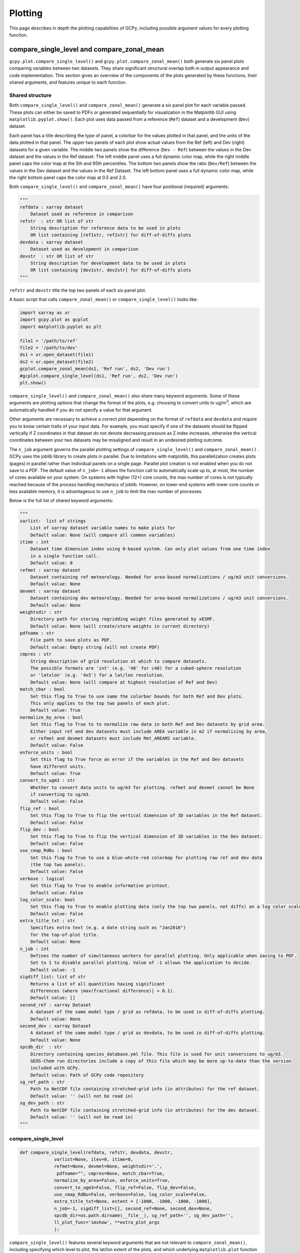 Plotting
========

This page describes in depth the plotting capabilities of GCPy, including possible argument values for every plotting function.



compare_single_level and compare_zonal_mean
-------------------------------------------

``gcpy.plot.compare_single_level()`` and ``gcpy.plot.compare_zonal_mean()`` both generate six panel plots
comparing variables between two datasets. They share significant structural overlap both in
output appearance and code implementation. This section gives an overview of the components
of the plots generated by these functions, their shared arguments, and features unique to each function.


Shared structure
~~~~~~~~~~~~~~~~

Both ``compare_single_level()`` and ``compare_zonal_mean()`` generate a six panel plot for each variable passed.
These plots can either be saved to PDFs or generated sequentially for visualization in the Matplotlib GUI using ``matplotlib.pyplot.show()``.
Each plot uses data passed from a reference (``Ref``) dataset and a development (``Dev``) dataset.

Each panel has a title describing the type of panel, a colorbar for the values plotted in that panel, and the units of the data plotted in that panel.
The upper two panels of each plot show actual values from the Ref (left) and Dev (right) datasets for a given variable.
The middle two panels show the difference (``Dev - Ref``) between the values in the Dev dataset and the values in the Ref dataset.
The left middle panel uses a full dynamic color map, while the right middle panel caps the color map at the 5th and 95th percentiles.
The bottom two panels show the ratio (``Dev/Ref``) between the values in the Dev dataset and the values in the Ref Dataset.
The left bottom panel uses a full dynamic color map, while the right bottom panel caps the color map at 0.5 and 2.0.

Both ``compare_single_level()`` and ``compare_zonal_mean()`` have four positional (required) arguments:

.. code-block:: python

    """
    refdata : xarray dataset
        Dataset used as reference in comparison
    refstr  : str OR list of str
        String description for reference data to be used in plots
        OR list containing [ref1str, ref2str] for diff-of-diffs plots
    devdata : xarray dataset
        Dataset used as development in comparison
    devstr  : str OR list of str
        String description for development data to be used in plots
        OR list containing [dev1str, dev2str] for diff-of-diffs plots
    """



``refstr`` and ``devstr`` title the top two panels of each six panel plot.

A basic script that calls ``compare_zonal_mean()`` or ``compare_single_level()`` looks like:

.. code-block:: python

    import xarray as xr
    import gcpy.plot as gcplot
    import matplotlib.pyplot as plt
    
    file1 = '/path/to/ref'
    file2 = '/path/to/dev'
    ds1 = xr.open_dataset(file1)
    ds2 = xr.open_dataset(file2)
    gcplot.compare_zonal_mean(ds1, 'Ref run', ds2, 'Dev run')
    #gcplot.compare_single_level(ds1, 'Ref run', ds2, 'Dev run')
    plt.show()


``compare_single_level()`` and ``compare_zonal_mean()`` also share many keyword arguments.
Some of these arguments are plotting options that change the format of the plots, e.g. choosing to convert units to ug/m\ :sup:`3`,
which are automatically handled if you do not specify a value for that argument.

Other arguments are necessary to achieve a correct plot depending on the format of ``refdata`` and ``devdata`` and require you
to know certain traits of your input data. For example, you must specify if one of the datasets should be flipped vertically
if Z coordinates in that dataset do not denote decreasing pressure as Z index increases, otherwise the vertical coordinates between
your two datasets may be misaligned and result in an undesired plotting outcome.

The ``n_job`` argument governs the parallel plotting settings of ``compare_single_level()`` and ``compare_zonal_mean()`` . 
GCPy uses the joblib library to create plots in parallel. Due to limitations with matplotlib, this parallelization creates plots (pages)
in parallel rather than individual panels on a single page. Parallel plot creation is not enabled when you do not save to a PDF. 
The default value of ``n_job=-1`` allows the function call to automatically scale up to, at most, the number of cores available on your system.
On systems with higher (12+) core counts, the max number of cores is not typically reached because of the process handling mechanics of joblib.
However, on lower-end systems with lower core counts or less available memory, it is advantageous to use ``n_job`` to limit the max number of processes.

Below is the full list of shared keyword arguments:

.. code-block:: python
    
    """
    varlist:  list of strings
        List of xarray dataset variable names to make plots for
        Default value: None (will compare all common variables)
    itime : int
        Dataset time dimension index using 0-based system. Can only plot values from one time index 
        in a single function call.
        Default value: 0
    refmet : xarray dataset
        Dataset containing ref meteorology. Needed for area-based normalizations / ug/m3 unit conversions.
        Default value: None
    devmet : xarray dataset
        Dataset containing dev meteorology. Needed for area-based normalizations / ug/m3 unit conversions.  
        Default value: None
    weightsdir : str
        Directory path for storing regridding weight files generated by xESMF.
        Default value: None (will create/store weights in current directory)
    pdfname : str
        File path to save plots as PDF.
        Default value: Empty string (will not create PDF)
    cmpres : str
        String description of grid resolution at which to compare datasets. 
        The possible formats are 'int' (e.g. '48' for c48) for a cubed-sphere resolution 
        or 'latxlon' (e.g. '4x5') for a lat/lon resolution.
        Default value: None (will compare at highest resolution of Ref and Dev)
    match_cbar : bool
        Set this flag to True to use same the colorbar bounds for both Ref and Dev plots.
        This only applies to the top two panels of each plot.
        Default value: True
    normalize_by_area : bool
        Set this flag to True to to normalize raw data in both Ref and Dev datasets by grid area.
        Either input ref and dev datasets must include AREA variable in m2 if normalizing by area, 
        or refmet and devmet datasets must include Met_AREAM2 variable.
        Default value: False
    enforce_units : bool
        Set this flag to True force an error if the variables in the Ref and Dev datasets 
        have different units.
        Default value: True
    convert_to_ugm3 : str
        Whether to convert data units to ug/m3 for plotting. refmet and devmet cannot be None
        if converting to ug/m3.
        Default value: False
    flip_ref : bool
        Set this flag to True to flip the vertical dimension of 3D variables in the Ref dataset.
        Default value: False
    flip_dev : bool
        Set this flag to True to flip the vertical dimension of 3D variables in the Dev dataset.
        Default value: False
    use_cmap_RdBu : bool
        Set this flag to True to use a blue-white-red colormap for plotting raw ref and dev data
        (the top two panels).
        Default value: False
    verbose : logical
        Set this flag to True to enable informative printout.
        Default value: False
    log_color_scale: bool
        Set this flag to True to enable plotting data (only the top two panels, not diffs) on a log color scale.
        Default value: False        
    extra_title_txt : str
        Specifies extra text (e.g. a date string such as "Jan2016")
        for the top-of-plot title.
        Default value: None        
    n_job : int
        Defines the number of simultaneous workers for parallel plotting. Only applicable when saving to PDF.
        Set to 1 to disable parallel plotting. Value of -1 allows the application to decide.
        Default value: -1
    sigdiff_list: list of str
        Returns a list of all quantities having significant
        differences (where |max(fractional difference)| > 0.1).
        Default value: []
    second_ref : xarray Dataset
        A dataset of the same model type / grid as refdata, to be used in diff-of-diffs plotting.
        Default value: None
    second_dev : xarray Dataset
        A dataset of the same model type / grid as devdata, to be used in diff-of-diffs plotting.
        Default value: None
    spcdb_dir  : str 
        Directory containing species_database.yml file. This file is used for unit conversions to ug/m3.
        GEOS-Chem run directories include a copy of this file which may be more up-to-date than the version
        included with GCPy.
        Default value: Path of GCPy code repository
    sg_ref_path : str
        Path to NetCDF file containing stretched-grid info (in attributes) for the ref dataset.
        Default value: '' (will not be read in)
    sg_dev_path : str
        Path to NetCDF file containing stretched-grid info (in attributes) for the dev dataset.
        Default value: '' (will not be read in)
    """
    
        
compare_single_level
~~~~~~~~~~~~~~~~~~~~

.. code-block:: python

    def compare_single_level(refdata, refstr, devdata, devstr,
                 varlist=None, ilev=0, itime=0,
                 refmet=None, devmet=None, weightsdir='.',
                  pdfname="", cmpres=None, match_cbar=True,
                 normalize_by_area=False, enforce_units=True,
                 convert_to_ugm3=False, flip_ref=False, flip_dev=False,
                 use_cmap_RdBu=False, verbose=False, log_color_scale=False,
                 extra_title_txt=None, extent = [-1000, -1000, -1000, -1000],
                 n_job=-1, sigdiff_list=[], second_ref=None, second_dev=None,
                 spcdb_dir=os.path.dirname(__file__), sg_ref_path='', sg_dev_path='',
                 ll_plot_func='imshow', **extra_plot_args
                 ):

                             
``compare_single_level()`` features several keyword arguments that are not relevant to ``compare_zonal_mean()``,
including specifying which level to plot, the lat/lon extent of the plots, and which underlying ``matplotlib.plot`` 
function to use for plotting.

.. code-block:: python

    """
    ilev : integer
        Dataset level dimension index using 0-based system
        Default value: 0
    extent : list
        Defines the extent of the region to be plotted in form 
        [minlon, maxlon, minlat, maxlat]. Default value plots extent of input grids.
        Default value: [-1000, -1000, -1000, -1000]            
    ll_plot_func : str 
        Function to use for lat/lon single level plotting with possible values 'imshow' and 'pcolormesh'.
        imshow is much faster but is slightly displaced when plotting from dateline to dateline and/or pole to pole.
        Default value: 'imshow'
    extra_plot_args : various
        Any extra keyword arguments are passed through the plotting functions to be used 
        in calls to pcolormesh() (CS) or imshow() (Lat/Lon).   
    """


compare_zonal_mean
~~~~~~~~~~~~~~~~~~

.. code-block:: python

    def compare_zonal_mean(refdata, refstr, devdata, devstr,
               varlist=None, itime=0, refmet=None, devmet=None,
               weightsdir='.', pdfname="", cmpres=None,
               match_cbar=True, pres_range=[0, 2000],
               normalize_by_area=False, enforce_units=True,
               convert_to_ugm3=False, flip_ref=False, flip_dev=False,
               use_cmap_RdBu=False, verbose=False, log_color_scale=False,
               log_yaxis=False, extra_title_txt=None, n_job=-1, sigdiff_list=[],
               second_ref=None, second_dev=None, spcdb_dir=os.path.dirname(__file__),
               sg_ref_path='', sg_dev_path='', ref_vert_params=[[],[]], 
               dev_vert_params=[[],[]], **extra_plot_args
               ):


``compare_zonal_mean()`` features several keyword arguments that are not relevant to ``compare_single_level()``,
including specifying the pressure range to plot (defaulting to the complete atmosphere), whether the y-axis of the plots
(pressure) should be in log format, and hybrid vertical grid parameters to pass if one or more of Ref and Dev do not use
the typical 72-level or 47-level grids.

.. code-block:: python

    """
    pres_range : list of two integers
        Pressure range of levels to plot [hPa]. The vertical axis will
        span the outer pressure edges of levels that contain pres_range
        endpoints.
        Default value: [0,2000]
    log_yaxis : bool
        Set this flag to True if you wish to create zonal mean
        plots with a log-pressure Y-axis.
        Default value: False
    ref_vert_params : list(AP, BP) of list-like types 
        Hybrid grid parameter A in hPa and B (unitless). Needed if ref grid is not 47 or 72 levels.
        Default value: [[], []]
    dev_vert_params : list(AP, BP) of list-like types 
        Hybrid grid parameter A in hPa and B (unitless). Needed if dev grid is not 47 or 72 levels.
        Default value: [[], []]
    extra_plot_args : various
        Any extra keyword arguments are passed through the plotting functions to be used 
        in calls to pcolormesh() (CS) or imshow() (Lat/Lon).        
    """


Single_panel
------------

.. code-block:: python

    def single_panel(plot_vals, ax=None, plot_type="single_level",
         grid={}, gridtype="", title="fill",comap=WhGrYlRd,
         norm=[],unit="",extent=(None, None, None, None),
         masked_data=None,use_cmap_RdBu=False,
         log_color_scale=False, add_cb=True,
         pres_range=[0, 2000], pedge=np.full((1, 1), -1),
         pedge_ind=np.full((1,1), -1), log_yaxis=False,
         xtick_positions=[], xticklabels=[], proj=ccrs.PlateCarree(),
         sg_path='', ll_plot_func="imshow", vert_params=[[],[]],
         pdfname="", **extra_plot_args
         ):


``gcpy.plot.single_panel()`` is used to create plots containing only one panel of GEOS-Chem data. 
This function is used within ``compare_single_level()`` and ``compare_zonal_mean()`` to generate each panel plot.
It can also be called directly on its own to quickly plot GEOS-Chem data in zonal mean or single level format.

.. code-block:: python

    import xarray as xr
    import gcpy.plot as gcplot
    import matplotlib.pyplot as plt
    
    ds = xr.open_dataset('GEOSChem.SpeciesConc.20160701_0000z.nc4')
    #get surface ozone
    plot_data = ds['SpeciesConc_O3'].isel(lev=0)
    
    gcplot.single_panel(plot_data)
    plt.show()

Currently ``single_panel()`` expects data with a 1-length ( or non-existent) time dimension,
as well as a 1-length or non-existent Z dimension for single level plotting, so you'll need to do some pre-processing of your input data as shown in the above code snippet.
``single_panel()`` contains a few amenities to help with plotting GEOS-Chem data, including automatic grid detection
for lat/lon or standard cubed-sphere xarray ``DataArray`` s. You can also pass NumPy arrays to plot, though you'll need to manually pass grid info in this case.

In addition to the specific keyword arguments listed below, any other keyword arguments will be forwarded to ``matplotlib.pyplot.imshow()`` / ``matplotlib.pyplot.pcolormesh()``.


.. code-block:: python


    """
    Core plotting routine -- creates a single plot panel.
    Args:
    -----
        plot_vals : xarray DataArray or numpy array
            Single data variable GEOS-Chem output to plot
    
    Keyword Args (Optional):
    ------------------------
            
        ax : matplotlib axes
            Axes object to plot information
            Default value: None (Will create a new axes)
        plot_type : str
            Either "single_level" or "zonal_mean"
            Default value: "single_level"
        grid : dict
            Dictionary mapping plot_vals to plottable coordinates
            Default value: {} (will attempt to read grid from plot_vals)
        gridtype : str
            "ll" for lat/lon or "cs" for cubed-sphere
            Default value: "" (will automatically determine from grid)
        title : str
            Title to put at top of plot
            Default value: "fill" (will use name attribute of plot_vals if available)
        comap : matplotlib Colormap
            Colormap for plotting data values
            Default value: WhGrYlRd
        norm : list
            List with range [0..1] normalizing color range for matplotlib methods
            Default value: [] (will determine from plot_vals)
        unit : str
            Units of plotted data
            Default value: "" (will use units attribute of plot_vals if available)
        extent : tuple (minlon, maxlon, minlat, maxlat)
            Describes minimum and maximum latitude and longitude of input data
            Default value: (None, None, None, None) (Will use full extent of plot_vals
            if plot is single level.
        masked_data : numpy array
            Masked area for avoiding near-dateline cubed-sphere plotting issues
            Default value: None (will attempt to determine from plot_vals)
        use_cmap_RdBu : bool
            Set this flag to True to use a blue-white-red colormap
            Default value: False
        log_color_scale : bool
            Set this flag to True to use a log-scale colormap
            Default value: False
        add_cb : bool
            Set this flag to True to add a colorbar to the plot
            Default value: True
        pres_range : list(int)
            Range from minimum to maximum pressure for zonal mean plotting
            Default value: [0, 2000] (will plot entire atmosphere)
        pedge : numpy array
            Edge pressures of vertical grid cells in plot_vals for zonal mean plotting
            Default value: np.full((1, 1), -1) (will determine automatically)
        pedge_ind : numpy array
            Index of edge pressure values within pressure range in plot_vals for zonal mean plotting
            Default value: np.full((1, 1), -1) (will determine automatically)
        log_yaxis : bool
            Set this flag to True to enable log scaling of pressure in zonal mean plots
            Default value: False
        xtick_positions : list(float)
            Locations of lat/lon or lon ticks on plot
            Default value: [] (will place automatically for zonal mean plots)
        xticklabels : list(str)
            Labels for lat/lon ticks
            Default value: [] (will determine automatically from xtick_positions)
        sg_path : str
            Path to NetCDF file containing stretched-grid info (in attributes) for plot_vals
            Default value: '' (will not be read in)            
        ll_plot_func : str
            Function to use for lat/lon single level plotting with possible values 'imshow' and 'pcolormesh'.
            imshow is much faster but is slightly displaced when plotting from dateline to dateline and/or pole to pole.
            Default value: 'imshow'
        vert_params : list(AP, BP) of list-like types
            Hybrid grid parameter A in hPa and B (unitless). Needed if grid is not 47 or 72 levels.
            Default value: [[], []]
        pdfname : str
            File path to save plots as PDF
            Default value: "" (will not create PDF)
        extra_plot_args : various
            Any extra keyword arguments are passed to calls to pcolormesh() (CS) or imshow() (Lat/Lon).
            
    Returns:
    --------
        
        plot : matplotlib plot
            Plot object created from input
    """

Benchmark Plotting Functions
----------------------------

``gcpy.benchmark`` contains several functions for plotting GEOS-Chem output in formats requested by the GEOS-Chem Steering Comittee.
The primary use of these functions is to create plots of most GEOS-Chem output variables divided into specific categories, 
e.g. species categories such as Aerosols or Bromine for the SpeciesConc diagnostic. In each category, these functions create 
single level PDFs for the surface and 500hPa and zonal mean PDFs for the entire atmosphere and only the stratosphere (defined a 1-100hPa).
For ``make_benchmark_emis_plots()``, only single level plots at the surface are produced.
All of these plotting functions include bookmarks within the generated PDFs that point to the pages containing each plotted quantity.
Thus these functions serve as tools for quickly creating comprehensive plots comparing two GEOS-Chem runs. These functions are used to create 
the publicly available plots for 1-month and 1-year benchmarks of new versions of GEOS-Chem. 

Many of these functions use pre-defined (via YAML files included in GCPy) lists of variables. If one dataset includes a variable but the other dataset does not, 
the data for that variable in the latter dataset will be considered to be NaN and will be plotted as such. 

Shared structure
~~~~~~~~~~~~~~~~

Each of the ``gcpy.benchmark.make_benchmark_*_plots()`` functions requires 4 arguments to specify the ref and dev datasets: 

.. code-block:: python
    
    """
        ref: str
            Path name for the "Ref" (aka "Reference") data set.
        refstr : str
            A string to describe ref (e.g. version number)
        dev : str
            Path name for the "Dev" (aka "Development") data set.
            This data set will be compared against the "Reference"
            data set.
        devstr : str
            A string to describe dev (e.g. version number)
    """

Note that the ``ref`` and ``dev`` arguments in ``make_benchmark_*_plots()`` are the
paths to NetCDF files, rather than xarray Datasets as in ``compare_single_level()`` and ``compare_zonal_mean()``. The ``make_benchmark_*_plots()`` functions internally
open these files as xarray Datasets and pass those datasets to ``compare_single_level()`` and ``compare_zonal_mean()``. 

The benchmark plotting functions share several keyword arguments. Keyword arguments that do not share the same purpose across benchmark plotting
functions have ``NOTE:`` in the description.

.. code-block:: python
    
    """
        dst : str
            A string denoting the destination folder where a
            PDF file containing plots will be written.
            Default value: ./benchmark.
        subdst : str
            A string denoting the sub-directory of dst where PDF
            files containing plots will be written.  In practice,
            subdst is only needed for the 1-year benchmark output,
            and denotes a date string (such as "Jan2016") that
            corresponds to the month that is being plotted.
            NOTE: Not available in wetdep_plots
            Default value: None    
        overwrite : bool
            Set this flag to True to overwrite previously created files in the
            destination folder (specified by the dst argument).
            Default value: False.
        verbose : bool
            Set this flag to True to print extra informational output.
            Default value: False.
        log_color_scale: bool
            Set this flag to True to enable plotting data (the top two panels
            of each plot, not diffs) on a log color scale.
            Default value: False
        sigdiff_files : list of str
            Filenames that will contain the list of quantities having
            significant differences between datasets. Three files are used:
            one for surface, one for 500hPa, and one for zonal mean.
            These lists are needed in order to fill out the benchmark
            approval forms.
            NOTE: Not available in wetdep_plots
            Default value: None
        spcdb_dir : str
            Directory containing species_database.yml file. This file is used for unit conversions to ug/m3.
            GEOS-Chem run directories include a copy of this file which may be more up-to-date than the version
            included with GCPy.
            Default value: Path of GCPy code repository
        weightsdir : str
            Directory in which to place (and possibly reuse) xESMF regridder netCDF files.
            Default value: '.'
        n_job : int
            Defines the number of simultaneous workers for parallel plotting.
            Set to 1 to disable parallel plotting. Value of -1 allows the application to decide.
            NOTE: In make_benchmark_conc_plots(), parallelization occurs at the species category level.
            In all other functions, parallelization occurs within calls to compare_single_level()
            and compare_zonal_mean().
            Default value: -1 in make_benchmark_conc_plots, 1 in all others
    """
    
    
make_benchmark_aod_plots
~~~~~~~~~~~~~~~~~~~~~~~~

.. code-block:: python

    def make_benchmark_aod_plots(ref, refstr, dev, devstr, varlist=None,
        dst="./benchmark", subdst=None, overwrite=False, verbose=False,
        log_color_scale=False, sigdiff_files=None, weightsdir='.', n_job=-1,
        spcdb_dir=os.path.dirname(__file__)
    ):

        """
        Creates PDF files containing plots of column aerosol optical
        depths (AODs) for model benchmarking purposes.

        Function-specific Keyword Args (optional):
        ------------------------
            varlist : list of str
                List of AOD variables to plot.  If not passed, then all
                AOD variables common to both Dev and Ref will be plotted.
                Use the varlist argument to restrict the number of
                variables plotted to the pdf file when debugging.
                Default value: None

        """
    
    
This function creates column optical depth plots using the Aerosols diagnostic output. 


make_benchmark_conc_plots
~~~~~~~~~~~~~~~~~~~~~~~~~

.. code-block:: python

    def make_benchmark_conc_plots(ref, refstr, dev, devstr, dst="./benchmark",
        subdst=None, overwrite=False, verbose=False, collection="SpeciesConc",
        benchmark_type="FullChemBenchmark", plot_by_spc_cat=True, restrict_cats=[],
        plots=["sfc", "500hpa", "zonalmean"], use_cmap_RdBu=False, log_color_scale=False,
        sigdiff_files=None, normalize_by_area=False, cats_in_ugm3=["Aerosols", "Secondary_Organic_Aerosols"],
        areas=None, refmet=None, devmet=None, weightsdir='.', n_job=-1, second_ref=None
        second_dev=None, spcdb_dir=os.path.dirname(__file__)
    ):
        """
        Creates PDF files containing plots of species concentration
        for model benchmarking purposes.

        Function-specific Keyword Args (optional):
        ------------------------
            collection : str
                Name of collection to use for plotting.
                Default value: "SpeciesConc"
            benchmark_type: str
                A string denoting the type of benchmark output to plot,
                either FullChemBenchmark or TransportTracersBenchmark. 
                Default value: "FullChemBenchmark"        
            plot_by_spc_cat: logical
                Set this flag to False to send plots to one file rather
                than separate file per category.
                Default value: True
            restrict_cats : list of str
                List of benchmark categories in benchmark_categories.yml to make
                plots for. If empty, plots are made for all categories.
                Default value: empty
            plots : list of str
                List of plot types to create.
                Default value: ['sfc', '500hpa', 'zonalmean']
            normalize_by_area: bool
                Set this flag to true to enable normalization of data
                by surfacea area (i.e. kg s-1 --> kg s-1 m-2).
                Default value: False
            cats_in_ugm3: list of str
                List of benchmark categories to to convert to ug/m3
                Default value: ["Aerosols", "Secondary_Organic_Aerosols"]
            areas : dict of xarray DataArray:
                Grid box surface areas in m2 on Ref and Dev grids.
                Default value: None
            refmet : str
                Path name for ref meteorology
                Default value: None
            devmet : str
                Path name for dev meteorology  
            second_ref: str
                Path name for a second "Ref" (aka "Reference") data set for
                diff-of-diffs plotting. This dataset should have the same model
                type and grid as ref.
                Default value: None
            second_dev: str
                Path name for a second "Ref" (aka "Reference") data set for
                diff-of-diffs plotting. This dataset should have the same model
                type and grid as ref.
                Default value: None

    """


This function creates species concentration plots using the ``SpeciesConc`` diagnostic output by default. This function is the only 
benchmark plotting function that supports diff-of-diffs plotting, in which 4 datasets are passed and the differences between two groups
of Ref datasets vs. two groups of Dev datasets is plotted (typically used for comparing changes in GCHP vs. changes in GEOS-Chem Classic across
model versions). This is also the only benchmark plotting function that sends plots to separate folders based on category 
(as denoted by the ``plot_by_spc_cat`` flag). The full list of species categories is denoted in ``benchmark_categories.yml`` (included in GCPy) as follows:  

.. code-block:: python
    
    """
    FullChemBenchmark:
        Aerosols:
            Dust: DST1, DST2, DST3, DST4
            Inorganic: NH4, NIT, SO4
            OC_BC: BCPI, BCPO, OCPI, OCPO
            SOA: Complex_SOA, Simple_SOA
            Sea_Salt: AERI, BrSALA, BrSALC, ISALA, ISALC, NITs, 
                SALA, SALAAL, SALACL, SALC, SALCAL, SALCCL, SO4s
        Bromine: Bry, BrOx, Br, Br2, BrCl, BrNO2, BrNO3, BrO,
            CH3Br, CH2Br2, CHBr3, HOBr, HBr
        Chlorine: Cly, ClOx, Cl, ClO, Cl2, Cl2O2, ClOO, ClNO2, ClNO3, 
            CCl4, CFCs, CH3Cl, CH2Cl2, CH3CCl3, CHCl3, HOCl, HCl, Halons, HCFCs, OClO    
        Iodine: Iy, IxOy, I, I2, IBr, ICl, IO, ION, IONO2, CH3I, CH2I2,
            CH2ICl, CH2IBr, HI, HOI, OIO
        Nitrogen: NOy, NOx, HNO2, HNO3, HNO4, MPAN, NIT, 'NO', NO2, NO3,
             N2O5, MPN, PAN, PPN, N2O, NHx, NH3, NH4, MENO3, ETNO3, IPRNO3, NPRNO3
        Oxidants: O3, CO, OH, NOx    
        Primary_Organics:
            Alcohols: EOH, MOH
            Biogenics: ISOP, MTPA, MTPO, LIMO
            HCs: ALK4, BENZ, CH4, C2H6, C3H8, PRPE, TOLU, XYLE
            ROy: H2O2, H, H2, H2O, HO2, O1D, OH, RO2
        Secondary_Organic_Aerosols:
            Complex_SOA: TSOA0, TSOA1, TSOA2, TSOA3, ASOA1, ASOA2, ASOA3,
                 ASOAN, TSOG0, TSOG1, TSOG2, TSOG3, ASOG1, ASOG2, ASOG3
            Isoprene_SOA: INDIOL, LVOCOA, SOAIE, SOAGX
            Simple_SOA: SOAP, SOAS
        Secondary_Organics:
            Acids: ACTA
            Aldehydes: ALD2, CH2O, HPALDs, MACR
            Epoxides: IEPOX
            Ketones: ACET, MEK, MVK
            Nitrates: ISOPN
            Other: GLYX, HCOOH, MAP, RCHO
            Peroxides: MP
        Sulfur: SOx, DMS, OCS, SO2, SO4
    TransportTracersBenchmark:
        RnPbBeTracers: Rn222, Pb210, Pb210Strat, Be7, Be7Strat, Be10, Be10Strat
        PassiveTracers: PassiveTracer, SF6Tracer, CH3ITracer, COAnthroEmis25dayTracer,
             COAnthroEmis50dayTracer, COUniformEmis25dayTracer, GlobEmis90dayTracer,
             NHEmis90dayTracer, SHEmis90dayTracer

    """



make_benchmark_emis_plots
~~~~~~~~~~~~~~~~~~~~~~~~~

.. code-block:: python

    def make_benchmark_emis_plots(ref, refstr, dev, devstr, dst="./benchmark",
        subdst=None, plot_by_spc_cat=False, plot_by_hco_cat=False, overwrite=False,
        verbose=False,    flip_ref=False, flip_dev=False, log_color_scale=False,
        sigdiff_files=None, weightsdir='.', n_job=-1, spcdb_dir=os.path.dirname(__file__)
    ):
        """
        Creates PDF files containing plots of emissions for model
        benchmarking purposes. This function is compatible with benchmark
        simulation output only. It is not compatible with transport tracers
        emissions diagnostics.

        Function-specific Keyword Args (optional):
        ------------------------
            plot_by_spc_cat : bool
                Set this flag to True to separate plots into PDF files
                according to the benchmark species categories (e.g. Oxidants,
                Aerosols, Nitrogen, etc.)  These categories are specified
                in the YAML file benchmark_species.yml.
                Default value: False
            plot_by_hco_cat : bool
                Set this flag to True to separate plots into PDF files
                according to HEMCO emissions categories (e.g. Anthro,
                Aircraft, Bioburn, etc.)
                Default value: False
            flip_ref : bool
                Set this flag to True to reverse the vertical level
                ordering in the "Ref" dataset (in case "Ref" starts
                from the top of atmosphere instead of the surface).
                Default value: False
            flip_dev : bool
                Set this flag to True to reverse the vertical level
                ordering in the "Dev" dataset (in case "Dev" starts
                from the top of atmosphere instead of the surface).
                Default value: False

        Remarks:
        --------
            (1) If both plot_by_spc_cat and plot_by_hco_cat are
                False, then all emission plots will be placed into the
                same PDF file.

            (2) Emissions that are 3-dimensional will be plotted as
                column sums.
        """


This function generates plots of total emissions using output from ``HEMCO_diagnostics`` (for GEOS-Chem Classic) and/or ``GCHP.Emissions`` output files.


make_benchmark_jvalue_plots
~~~~~~~~~~~~~~~~~~~~~~~~~~~

.. code-block:: python

    def make_benchmark_jvalue_plots(ref, refstr, dev, devstr, varlist=None,
            dst="./benchmark", subdst=None, local_noon_jvalues=False, 
            plots=["sfc", "500hpa", "zonalmean"],overwrite=False, verbose=False,
            flip_ref=False, flip_dev=False, log_color_scale=False, sigdiff_files=None,
            weightsdir='.', n_job=-1, spcdb_dir=os.path.dirname(__file__)
    ):
        """
        Creates PDF files containing plots of J-values for model
        benchmarking purposes.

        Function-specific Keyword Args (optional):
        ------------------------
            varlist : list of str
                List of J-value variables to plot.  If not passed,
                then all J-value variables common to both dev
                and ref will be plotted.  The varlist argument can be
                a useful way of restricting the number of variables
                plotted to the pdf file when debugging.
                Default value: None
            local_noon_jvalues : bool
                Set this flag to plot local noon J-values.  This will
                divide all J-value variables by the JNoonFrac counter,
                which is the fraction of the time that it was local noon
                at each location.
                Default value : False
            plots : list of strings
                List of plot types to create.
                Default value: ['sfc', '500hpa', 'zonalmean']
            flip_ref : bool
                Set this flag to True to reverse the vertical level
                ordering in the "Ref" dataset (in case "Ref" starts
                from the top of atmosphere instead of the surface).
                Default value: False
            flip_dev : bool
                Set this flag to True to reverse the vertical level
                ordering in the "Dev" dataset (in case "Dev" starts
                from the top of atmosphere instead of the surface).
                Default value: False

        Remarks:
        --------
             Will create 4 files containing J-value plots:
                (1 ) Surface values
                (2 ) 500 hPa values
                (3a) Full-column zonal mean values.
                (3b) Stratospheric zonal mean values
             These can be toggled on/off with the plots keyword argument.

             At present, we do not yet have the capability to split the
             plots up into separate files per category (e.g. Oxidants,
             Aerosols, etc.).  This is primarily due to the fact that
             we archive J-values from GEOS-Chem for individual species
             but not family species.  We could attempt to add this
             functionality later if there is sufficient demand.
        """

This function generates plots of J-values using the ``JValues`` GEOS-Chem output files. 

make_benchmark_wetdep_plots
~~~~~~~~~~~~~~~~~~~~~~~~~~~

.. code-block:: python

    def make_benchmark_wetdep_plots(ref, refstr, dev, devstr, collection,
            dst="./benchmark", datestr=None, overwrite=False, verbose=False,
            benchmark_type="TransportTracersBenchmark", plots=["sfc", "500hpa", "zonalmean"],
            log_color_scale=False, normalize_by_area=False, areas=None, refmet=None,
            devmet=None, weightsdir='.', n_job=-1, spcdb_dir=os.path.dirname(__file__)
    ):
        """
        Creates PDF files containing plots of species concentration
        for model benchmarking purposes.

        Function-specific Keyword Args (optional):
        ------------------------
            datestr : str
                A string with date information to be included in both the
                plot pdf filename and as a destination folder subdirectory
                for writing plots
                Default value: None
            benchmark_type: str
                A string denoting the type of benchmark output to plot,
                either FullChemBenchmark or TransportTracersBenchmark. 
                Default value: "FullChemBenchmark"
            plots : list of strings
                List of plot types to create.
                Default value: ['sfc', '500hpa', 'zonalmean']
            normalize_by_area: bool
                Set this flag to true to enable normalization of data
                by surfacea area (i.e. kg s-1 --> kg s-1 m-2).
            areas : dict of xarray DataArray:
                Grid box surface areas in m2 on Ref and Dev grids.
                Default value: None
            refmet : str
                Path name for ref meteorology
                Default value: None
            devmet : str
                Path name for dev meteorology  
                Default value: None
        """
        
This function generates plots of wet deposition using ``WetLossConv`` and ``WetLossLS`` GEOS-Chem output files.
It is currently primarily used for 1-Year Transport Tracer benchmarks, plotting values for the following species as defined in ``benchmark_categories.yml``:

.. code-block:: python

    """
        WetLossConv: Pb210, Pb210Strat, Be7, Be7Strat, Be10, Be10Strat
        WetLossLS: Pb210, Pb210Strat, Be7, Be7Strat, Be10, Be10Strat
    """
    
